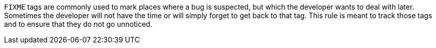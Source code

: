 ``++FIXME++`` tags are commonly used to mark places where a bug is suspected, but which the developer wants to deal with later.
Sometimes the developer will not have the time or will simply forget to get back to that tag.
This rule is meant to track those tags and to ensure that they do not go unnoticed.
